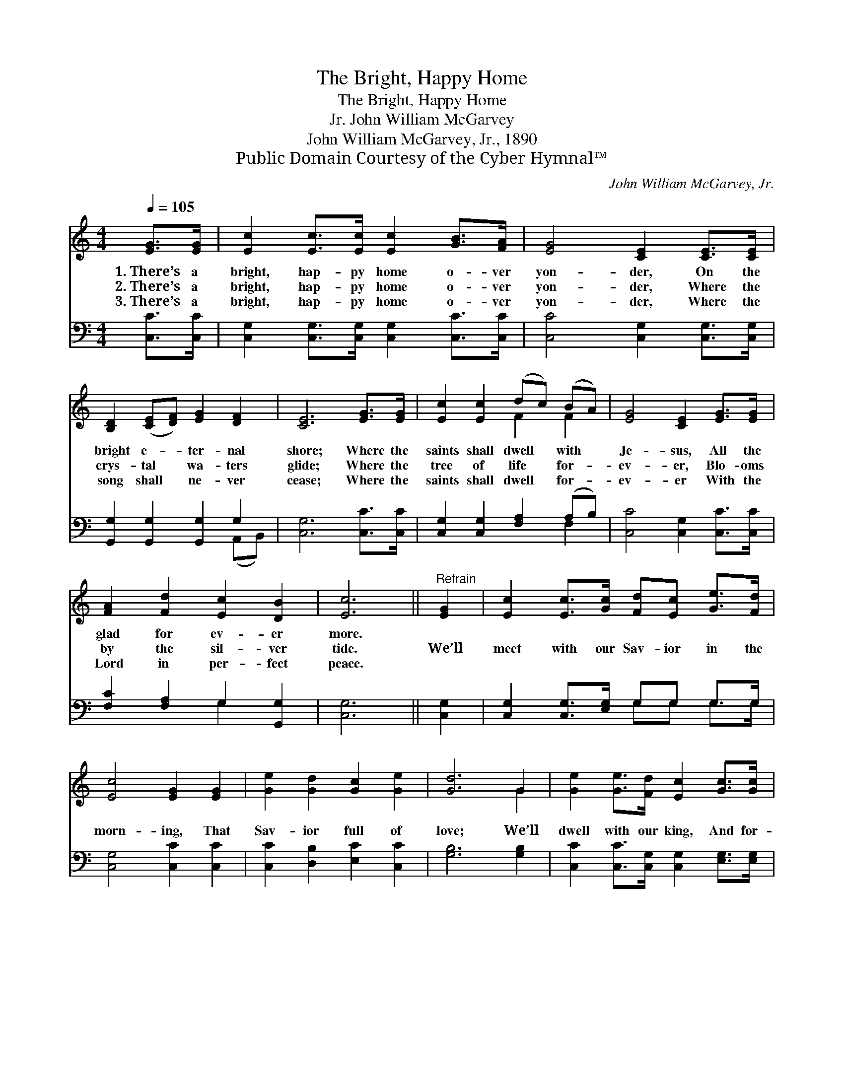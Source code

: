 X:1
T:The Bright, Happy Home
T:The Bright, Happy Home
T:John William McGarvey, Jr.
T:John William McGarvey, Jr., 1890
T:Public Domain Courtesy of the Cyber Hymnal™
C:John William McGarvey, Jr.
Z:Public Domain
Z:Courtesy of the Cyber Hymnal™
%%score ( 1 2 ) ( 3 4 )
L:1/8
Q:1/4=105
M:4/4
K:C
V:1 treble 
V:2 treble 
V:3 bass 
V:4 bass 
V:1
 [EG]>[EG] | [Ec]2 [Ec]>[Ec] [Ec]2 [GB]>[FA] | [EG]4 [CE]2 [CE]>[CE] | %3
w: 1.~There’s a|bright, hap- py home o- ver|yon- der, On the|
w: 2.~There’s a|bright, hap- py home o- ver|yon- der, Where the|
w: 3.~There’s a|bright, hap- py home o- ver|yon- der, Where the|
 [B,D]2 ([CE][DF]) [EG]2 [DF]2 | [CE]6 [EG]>[EG] | [Ec]2 [Ec]2 (dc) (BA) | [EG]4 [CE]2 [EG]>[EG] | %7
w: bright e- * ter- nal|shore; Where the|saints shall dwell * with *|Je- sus, All the|
w: crys- tal * wa- ters|glide; Where the|tree of life * for- *|ev- er, Blo- oms|
w: song shall * ne- ver|cease; Where the|saints shall dwell * for- *|ev- er With the|
 [FA]2 [Fd]2 [Ec]2 [DB]2 | [Ec]6 ||"^Refrain" [EG]2 | [Ec]2 [Ec]>[Gc] [Fd][Ec] [Ge]>[Fd] | %11
w: glad for ev- er|more.|||
w: by the sil- ver|tide.|We’ll|meet with our Sav- ior in the|
w: Lord in per- fect|peace.|||
 [Ec]4 [EG]2 [EG]2 | [Ge]2 [Gd]2 [Gc]2 [Ge]2 | [Gd]6 G2 | [Ge]2 [Ge]>[Fd] [Ec]2 [Gc]>[Gc] | %15
w: ||||
w: morn- ing, That|Sav- ior full of|love; We’ll|dwell with our king, And for-|
w: ||||
 [Fd][Fc][Fc][FA] [EG]2 [EG][EG] | [FA]2 [Fd]2 [Ec]2 [DB]2 | [Ec]6 |] %18
w: |||
w: ev- er- more we’ll sing In that|hap- py home a-|bove.|
w: |||
V:2
 x2 | x8 | x8 | x8 | x8 | x4 F2 F2 | x8 | x8 | x6 || x2 | x8 | x8 | x8 | x6 G2 | x8 | x8 | x8 | %17
 x6 |] %18
V:3
 [C,C]>[C,C] | [C,G,]2 [C,G,]>[C,G,] [C,G,]2 [C,C]>[C,C] | [C,C]4 [C,G,]2 [C,G,]>[C,G,] | %3
 [G,,G,]2 [G,,G,]2 [G,,G,]2 G,2 | [C,G,]6 [C,C]>[C,C] | [C,G,]2 [C,G,]2 [F,A,]2 (A,B,) | %6
 [C,C]4 [C,G,]2 [C,C]>[C,C] | [F,C]2 [F,A,]2 G,2 [G,,G,]2 | [C,G,]6 || [C,G,]2 | %10
 [C,G,]2 [C,G,]>[E,G,] G,G, G,>G, | [C,G,]4 [C,C]2 [C,C]2 | [C,C]2 [D,B,]2 [E,C]2 [C,C]2 | %13
 [G,B,]6 [G,B,]2 | [C,C]2 [C,C]>[C,G,] [C,G,]2 [E,G,]>[E,G,] | %15
 [F,A,][F,A,][F,A,][F,C] [C,C]2 [C,C][C,C] | [F,C]2 [F,A,]2 G,2 [G,,G,]2 | [C,G,]6 |] %18
V:4
 x2 | x8 | x8 | x6 (A,,B,,) | x8 | x6 F,2 | x8 | x4 G,2 x2 | x6 || x2 | x4 G,G, G,>G, | x8 | x8 | %13
 x8 | x8 | x8 | x4 G,2 x2 | x6 |] %18


